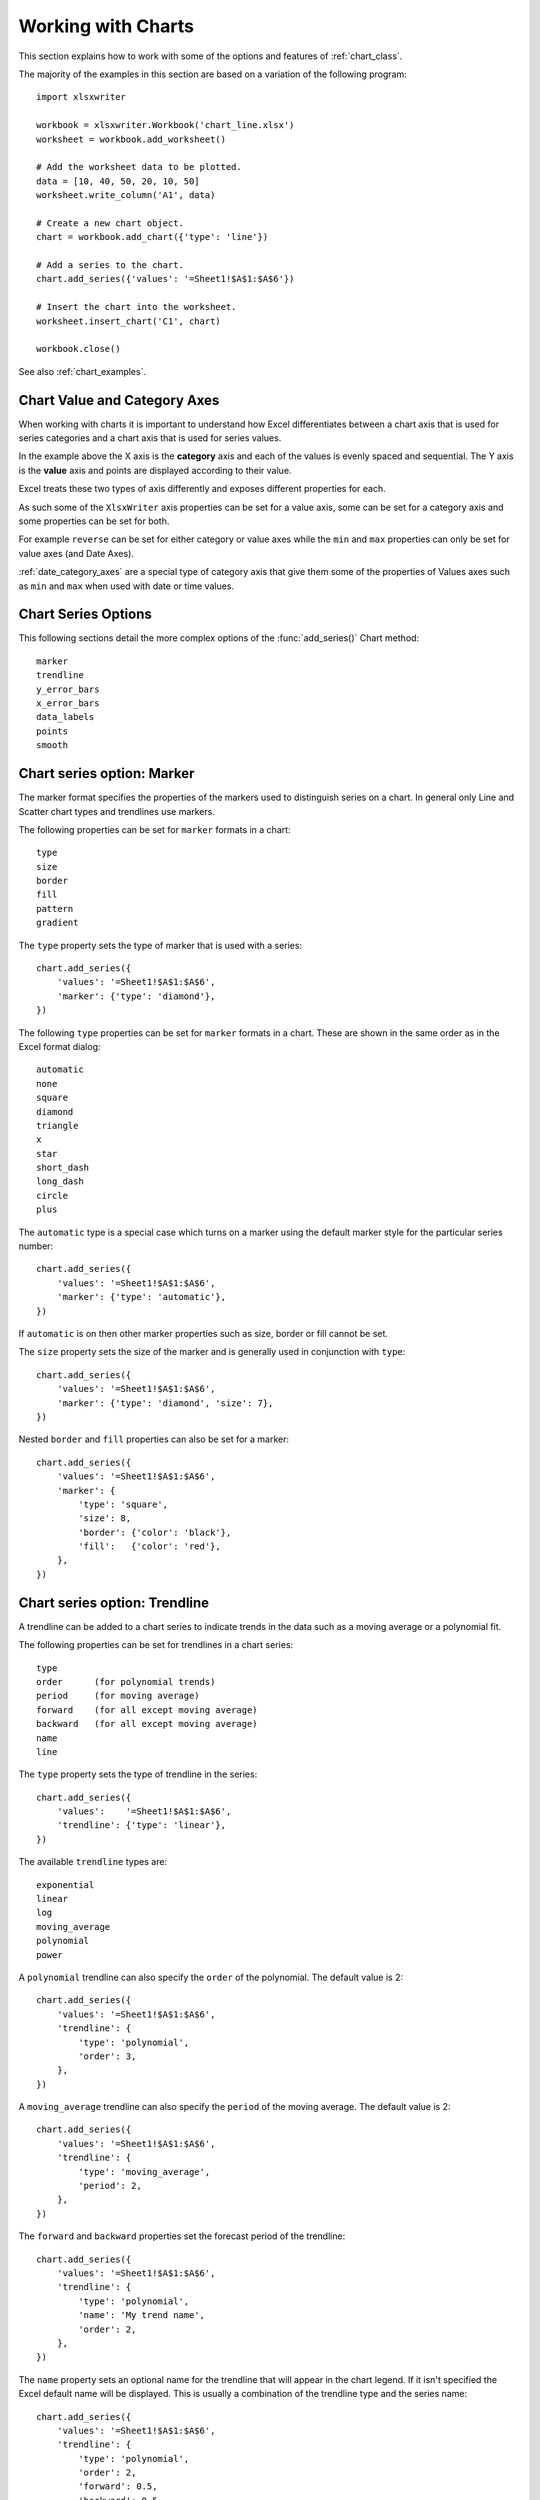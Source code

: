 .. _working_with_charts:

Working with Charts
===================

This section explains how to work with some of the options and features of
:ref:`chart_class`.

The majority of the examples in this section are based on a variation of the
following program::

    import xlsxwriter

    workbook = xlsxwriter.Workbook('chart_line.xlsx')
    worksheet = workbook.add_worksheet()

    # Add the worksheet data to be plotted.
    data = [10, 40, 50, 20, 10, 50]
    worksheet.write_column('A1', data)

    # Create a new chart object.
    chart = workbook.add_chart({'type': 'line'})

    # Add a series to the chart.
    chart.add_series({'values': '=Sheet1!$A$1:$A$6'})

    # Insert the chart into the worksheet.
    worksheet.insert_chart('C1', chart)

    workbook.close()

.. image:: _images/chart_working.png

See also :ref:`chart_examples`.

.. _chart_val_cat_axes:

Chart Value and Category Axes
-----------------------------

When working with charts it is important to understand how Excel
differentiates between a chart axis that is used for series categories and a
chart axis that is used for series values.

In the example above the X axis is the **category** axis and each of the values
is evenly spaced and sequential. The Y axis is the **value** axis and points
are displayed according to their value.

Excel treats these two types of axis differently and exposes different
properties for each.

As such some of the ``XlsxWriter`` axis properties can be set for a value axis,
some can be set for a category axis and some properties can be set for both.

For example ``reverse`` can be set for either category or value axes while the
``min`` and ``max`` properties can only be set for value axes (and Date Axes).

:ref:`date_category_axes` are a special type of category axis that give them
some of the properties of Values axes such as ``min`` and ``max`` when used
with date or time values.

.. _chart_series_options:

Chart Series Options
--------------------

This following sections detail the more complex options of the
:func:`add_series()` Chart method::

    marker
    trendline
    y_error_bars
    x_error_bars
    data_labels
    points
    smooth


.. _chart_series_option_marker:

Chart series option: Marker
---------------------------

The marker format specifies the properties of the markers used to distinguish
series on a chart. In general only Line and Scatter chart types and trendlines
use markers.

The following properties can be set for ``marker`` formats in a chart::

    type
    size
    border
    fill
    pattern
    gradient

The ``type`` property sets the type of marker that is used with a series::

    chart.add_series({
        'values': '=Sheet1!$A$1:$A$6',
        'marker': {'type': 'diamond'},
    })

.. image:: _images/chart_marker1.png
   :scale: 75 %

The following ``type`` properties can be set for ``marker`` formats in a chart.
These are shown in the same order as in the Excel format dialog::

    automatic
    none
    square
    diamond
    triangle
    x
    star
    short_dash
    long_dash
    circle
    plus

The ``automatic`` type is a special case which turns on a marker using the
default marker style for the particular series number::

    chart.add_series({
        'values': '=Sheet1!$A$1:$A$6',
        'marker': {'type': 'automatic'},
    })

If ``automatic`` is on then other marker properties such as size, border or
fill cannot be set.

The ``size`` property sets the size of the marker and is generally used in
conjunction with ``type``::

    chart.add_series({
        'values': '=Sheet1!$A$1:$A$6',
        'marker': {'type': 'diamond', 'size': 7},
    })

Nested ``border`` and ``fill`` properties can also be set for a marker::

    chart.add_series({
        'values': '=Sheet1!$A$1:$A$6',
        'marker': {
            'type': 'square',
            'size': 8,
            'border': {'color': 'black'},
            'fill':   {'color': 'red'},
        },
    })

.. image:: _images/chart_marker2.png
   :scale: 75 %

.. _chart_series_option_trendline:

Chart series option: Trendline
------------------------------

A trendline can be added to a chart series to indicate trends in the data such
as a moving average or a polynomial fit.

The following properties can be set for trendlines in a chart series::

    type
    order      (for polynomial trends)
    period     (for moving average)
    forward    (for all except moving average)
    backward   (for all except moving average)
    name
    line

The ``type`` property sets the type of trendline in the series::

    chart.add_series({
        'values':    '=Sheet1!$A$1:$A$6',
        'trendline': {'type': 'linear'},
    })

The available ``trendline`` types are::

    exponential
    linear
    log
    moving_average
    polynomial
    power

A ``polynomial`` trendline can also specify the ``order`` of the polynomial.
The default value is 2::

    chart.add_series({
        'values': '=Sheet1!$A$1:$A$6',
        'trendline': {
            'type': 'polynomial',
            'order': 3,
        },
    })

.. image:: _images/chart_trendline1.png
   :scale: 75 %

A ``moving_average`` trendline can also specify the ``period`` of the moving
average. The default value is 2::

    chart.add_series({
        'values': '=Sheet1!$A$1:$A$6',
        'trendline': {
            'type': 'moving_average',
            'period': 2,
        },
    })


.. image:: _images/chart_trendline2.png
   :scale: 75 %

The ``forward`` and ``backward`` properties set the forecast period of the
trendline::

    chart.add_series({
        'values': '=Sheet1!$A$1:$A$6',
        'trendline': {
            'type': 'polynomial',
            'name': 'My trend name',
            'order': 2,
        },
    })

The ``name`` property sets an optional name for the trendline that will appear
in the chart legend. If it isn't specified the Excel default name will be
displayed. This is usually a combination of the trendline type and the series
name::

    chart.add_series({
        'values': '=Sheet1!$A$1:$A$6',
        'trendline': {
            'type': 'polynomial',
            'order': 2,
            'forward': 0.5,
            'backward': 0.5,
        },
    })

Several of these properties can be set in one go::

    chart.add_series({
        'values': '=Sheet1!$A$1:$A$6',
        'trendline': {
            'type': 'polynomial',
            'name': 'My trend name',
            'order': 2,
            'forward': 0.5,
            'backward': 0.5,
            'line': {
                'color': 'red',
                'width': 1,
                'dash_type': 'long_dash',
            },
        },
    })

.. image:: _images/chart_trendline3.png
   :scale: 75 %

Trendlines cannot be added to series in a stacked chart or pie chart, doughnut
chart, radar chart or (when implemented) to 3D or surface charts.


.. _chart_series_option_error_bars:

Chart series option: Error Bars
-------------------------------

Error bars can be added to a chart series to indicate error bounds in the data.
The error bars can be vertical ``y_error_bars`` (the most common type) or
horizontal ``x_error_bars`` (for Bar and Scatter charts only).

The following properties can be set for error bars in a chart series::

    type
    value        (for all types except standard error and custom)
    plus_values  (for custom only)
    minus_values (for custom only)
    direction
    end_style
    line

The ``type`` property sets the type of error bars in the series::

    chart.add_series({
        'values':       '=Sheet1!$A$1:$A$6',
        'y_error_bars': {'type': 'standard_error'},
    })

.. image:: _images/chart_error_bars1.png
   :scale: 75 %

The available error bars types are available::

    fixed
    percentage
    standard_deviation
    standard_error
    custom

All error bar types, except for ``standard_error`` and ``custom`` must also
have a value associated with it for the error bounds::

    chart.add_series({
        'values': '=Sheet1!$A$1:$A$6',
        'y_error_bars': {
            'type': 'percentage',
            'value': 5,
        },
    })

The ``custom`` error bar type must specify ``plus_values`` and ``minus_values``
which should either by a ``Sheet1!$A$1:$A$5`` type range formula or a list of
values::

     chart.add_series({
         'categories': '=Sheet1!$A$1:$A$5',
         'values':     '=Sheet1!$B$1:$B$5',
         'y_error_bars': {
             'type':         'custom',
             'plus_values':  '=Sheet1!$C$1:$C$5',
             'minus_values': '=Sheet1!$D$1:$D$5',
         },
     })

     # or

     chart.add_series({
         'categories': '=Sheet1!$A$1:$A$5',
         'values':     '=Sheet1!$B$1:$B$5',
         'y_error_bars': {
             'type':         'custom',
             'plus_values':  [1, 1, 1, 1, 1],
             'minus_values': [2, 2, 2, 2, 2],
         },
     })

Note, as in Excel the items in the ``minus_values`` do not need to be negative.

The ``direction`` property sets the direction of the error bars. It should be
one of the following::

    plus   # Positive direction only.
    minus  # Negative direction only.
    both   # Plus and minus directions, The default.

The ``end_style`` property sets the style of the error bar end cap. The options
are 1 (the default) or 0 (for no end cap)::

    chart.add_series({
        'values': '=Sheet1!$A$1:$A$6',
        'y_error_bars': {
            'type': 'fixed',
            'value': 2,
            'end_style': 0,
            'direction': 'minus'
        },
    })

.. image:: _images/chart_error_bars2.png
   :scale: 75 %


.. _chart_series_option_data_labels:

Chart series option: Data Labels
--------------------------------

Data labels can be added to a chart series to indicate the values of the
plotted data points.

The following properties can be set for ``data_labels`` formats in a chart::

    value
    category
    series_name
    position
    leader_lines
    percentage
    separator
    legend_key
    num_format
    font

The ``value`` property turns on the *Value* data label for a series::

    chart.add_series({
        'values':      '=Sheet1!$A$1:$A$6',
        'data_labels': {'value': True},
    })

.. image:: _images/chart_data_labels1.png
   :scale: 75 %

The ``category`` property turns on the *Category Name* data label for a series::

    chart.add_series({
        'values':      '=Sheet1!$A$1:$A$6',
        'data_labels': {'category': True},
    })

The ``series_name`` property turns on the *Series Name* data label for a
series::

    chart.add_series({
        'values':      '=Sheet1!$A$1:$A$6',
        'data_labels': {'series_name': True},
    })

The ``position`` property is used to position the data label for a series::

    chart.add_series({
        'values':      '=Sheet1!$A$1:$A$6',
        'data_labels': {'series_name': True, 'position': 'center'},
    })

In Excel the allowable data label positions vary for different chart types.
The allowable positions are:

+-------------+----------+--------+----------+-------+
| Position    | Line,    | Bar,   | Pie,     | Area, |
|             | Scatter, | Column | Doughnut | Radar |
|             | Stock    |        |          |       |
+=============+==========+========+==========+=======+
| center      | Yes      | Yes    | Yes      | Yes*  |
+-------------+----------+--------+----------+-------+
| right       | Yes*     |        |          |       |
+-------------+----------+--------+----------+-------+
| left        | Yes      |        |          |       |
+-------------+----------+--------+----------+-------+
| above       | Yes      |        |          |       |
+-------------+----------+--------+----------+-------+
| below       | Yes      |        |          |       |
+-------------+----------+--------+----------+-------+
| inside_base |          | Yes    |          |       |
+-------------+----------+--------+----------+-------+
| inside_end  |          | Yes    | Yes      |       |
+-------------+----------+--------+----------+-------+
| outside_end |          | Yes*   | Yes      |       |
+-------------+----------+--------+----------+-------+
| best_fit    |          |        | Yes*     |       |
+-------------+----------+--------+----------+-------+

Note: The * indicates the default position for each chart type in Excel, if
a position isn't specified.

The ``percentage`` property is used to turn on the display of data labels as a
*Percentage* for a series. It is mainly used for pie charts::

    chart.add_series({
        'values':      '=Sheet1!$A$1:$A$6',
        'data_labels': {'percentage': True},
    })

The ``leader_lines`` property is used to turn on *Leader Lines* for the data
label of a series. It is mainly used for pie charts::

    chart.add_series({
        'values':      '=Sheet1!$A$1:$A$6',
        'data_labels': {'value': True, 'leader_lines': True},
    })

.. Note::
  Even when leader lines are turned on they aren't automatically visible in
  Excel or XlsxWriter. Due to an Excel limitation (or design) leader lines
  only appear if the data label is moved manually or if the data labels are
  very close and need to be adjusted automatically.

The ``separator`` property is used to change the separator between multiple
data label items::

    chart.add_series({
        'values':      '=Sheet1!$A$1:$A$6',
        'data_labels': {'value': True, 'category': True, 'separator': "\n"},
    })

The separator value must be one of the following strings::

            ','
            ';'
            '.'
            '\n'
            ' '

The ``legend_key`` property is used to turn on the *Legend Key* for the data
label of a series::

    chart.add_series({
        'values':      '=Sheet1!$A$1:$A$6',
        'data_labels': {'value': True, 'legend_key': True},
    })


The ``num_format`` property is used to set the number format for the data
labels of a series::

     chart.add_series({
         'values':      '=Sheet1!$A$1:$A$5',
         'data_labels': {'value': True, 'num_format': '#,##0.00'},
     })

The number format is similar to the Worksheet Cell Format ``num_format``
apart from the fact that a format index cannot be used. An explicit format
string must be used as shown above. See :func:`set_num_format()` for more
information.

The ``font`` property is used to set the font of the data labels of a series::

     chart.add_series({
         'values': '=Sheet1!$A$1:$A$5',
         'data_labels': {
             'value': True,
             'font': {'name': 'Consolas'}
         },
     })

See :ref:`chart_fonts`.

.. _chart_series_option_points:

Chart series option: Points
---------------------------

In general formatting is applied to an entire series in a chart. However, it
is occasionally required to format individual points in a series. In
particular this is required for Pie/Doughnut charts where each segment is
represented by a point.

In these cases it is possible to use the ``points`` property of
:func:`add_series()`::

    import xlsxwriter

    workbook = xlsxwriter.Workbook('chart_pie.xlsx')

    worksheet = workbook.add_worksheet()
    chart = workbook.add_chart({'type': 'pie'})

    data = [
        ['Pass', 'Fail'],
        [90, 10],
    ]

    worksheet.write_column('A1', data[0])
    worksheet.write_column('B1', data[1])

    chart.add_series({
        'categories': '=Sheet1!$A$1:$A$2',
        'values':     '=Sheet1!$B$1:$B$2',
        'points': [
            {'fill': {'color': 'green'}},
            {'fill': {'color': 'red'}},
        ],
    })

    worksheet.insert_chart('C3', chart)

    workbook.close()

.. image:: _images/chart_points1.png
   :scale: 75 %

The ``points`` property takes a list of format options (see the "Chart
Formatting" section below). To assign default properties to points in a series
pass ``None`` values in the array ref::

    # Format point 3 of 3 only.
    chart.add_series({
        'values': '=Sheet1!A1:A3',
        'points': [
            None,
            None,
            {'fill': {'color': '#990000'}},
        ],
    })

    # Format point 1 of 3 only.
    chart.add_series({
        'values': '=Sheet1!A1:A3',
        'points': [
            {'fill': {'color': '#990000'}},
        ],
    })


Chart series option: Smooth
---------------------------

The ``smooth`` option is used to set the smooth property of a line series. It
is only applicable to the ``line`` and ``scatter`` chart types::

    chart.add_series({
        'categories': '=Sheet1!$A$1:$A$5',
        'values':     '=Sheet1!$B$1:$B$5',
        'smooth':     True,
    })


.. _chart_formatting:

Chart Formatting
----------------

The following chart formatting properties can be set for any chart object that
they apply to (and that are supported by XlsxWriter) such as chart lines,
column fill areas, plot area borders, markers, gridlines and other chart
elements::

    line
    border
    fill
    pattern
    gradient

Chart formatting properties are generally set using dicts::

    chart.add_series({
        'values': '=Sheet1!$A$1:$A$6',
        'line':   {'color': 'red'},
    })

.. image:: _images/chart_formatting1.png
   :scale: 75 %

In some cases the format properties can be nested. For example a ``marker`` may
contain ``border`` and ``fill`` sub-properties::

    chart.add_series({
        'values': '=Sheet1!$A$1:$A$6',
        'line':   {'color': 'blue'},
        'marker': {'type': 'square',
                   'size,': 5,
                   'border': {'color': 'red'},
                   'fill':   {'color': 'yellow'}
        },
    })

.. image:: _images/chart_formatting2.png
   :scale: 75 %


.. _chart_formatting_line:

Chart formatting: Line
----------------------

The line format is used to specify properties of line objects that appear in a
chart such as a plotted line on a chart or a border.

The following properties can be set for ``line`` formats in a chart::

    none
    color
    width
    dash_type

The ``none`` property is uses to turn the ``line`` off (it is always on by
default except in Scatter charts). This is useful if you wish to plot a series
with markers but without a line::

    chart.add_series({
        'values': '=Sheet1!$A$1:$A$6',
        'line':   {'none': True},
        'marker': {'type': 'automatic'},
    })

.. image:: _images/chart_formatting3.png
   :scale: 75 %


The ``color`` property sets the color of the ``line``::

    chart.add_series({
        'values': '=Sheet1!$A$1:$A$6',
        'line':   {'color': 'red'},
    })

The available colors are shown in the main XlsxWriter documentation. It is
also possible to set the color of a line with a Html style ``#RRGGBB`` string
or a limited number of named colors, see :ref:`colors`::

    chart.add_series({
        'values': '=Sheet1!$A$1:$A$6',
        'line':   {'color': '#FF9900'},
    })

.. image:: _images/chart_formatting4.png
   :scale: 75 %


The ``width`` property sets the width of the ``line``. It should be specified
in increments of 0.25 of a point as in Excel::

    chart.add_series({
        'values': '=Sheet1!$A$1:$A$6',
        'line':   {'width': 3.25},
    })


The ``dash_type`` property sets the dash style of the line::

    chart.add_series({
        'values': '=Sheet1!$A$1:$A$6',
        'line':   {'dash_type': 'dash_dot'},
    })

.. image:: _images/chart_formatting5.png
   :scale: 75 %

The following ``dash_type`` values are available. They are shown in the order
that they appear in the Excel dialog::

    solid
    round_dot
    square_dot
    dash
    dash_dot
    long_dash
    long_dash_dot
    long_dash_dot_dot

The default line style is ``solid``.

More than one ``line`` property can be specified at a time::

    chart.add_series({
        'values': '=Sheet1!$A$1:$A$6',
         'line': {
             'color': 'red',
             'width': 1.25,
             'dash_type': 'square_dot',
         },
    })


.. _chart_formatting_border:

Chart formatting: Border
------------------------

The ``border`` property is a synonym for ``line``.

It can be used as a descriptive substitute for ``line`` in chart types such as
Bar and Column that have a border and fill style rather than a line style. In
general chart objects with a ``border`` property will also have a fill
property.


.. _chart_formatting_fill:

Chart formatting: Solid Fill
----------------------------

The solid fill format is used to specify filled areas of chart objects such as
the interior of a column or the background of the chart itself.

The following properties can be set for ``fill`` formats in a chart::

    none
    color

The ``none`` property is used to turn the ``fill`` property off (it is
generally on by default)::

    chart.add_series({
        'values': '=Sheet1!$A$1:$A$6',
        'fill':   {'none': True},
        'border': {'color': 'black'}
    })

.. image:: _images/chart_fill1.png
   :scale: 75 %

The ``color`` property sets the color of the ``fill`` area::

    chart.add_series({
        'values': '=Sheet1!$A$1:$A$6',
        'fill':   {'color': 'red'}
    })


The available colors are shown in the main XlsxWriter documentation. It is
also possible to set the color of a fill with a Html style ``#RRGGBB`` string
or a limited number of named colors, see :ref:`colors`::

    chart.add_series({
        'values': '=Sheet1!$A$1:$A$6',
        'fill':   {'color': '#FF9900'}
    })

.. image:: _images/chart_fill2.png
   :scale: 75 %

The ``fill`` format is generally used in conjunction with a ``border`` format
which has the same properties as a ``line`` format::

    chart.add_series({
        'values': '=Sheet1!$A$1:$A$6',
        'fill':   {'color': 'red'},
        'border': {'color': 'black'}
    })


.. _chart_formatting_pattern:

Chart formatting: Pattern Fill
------------------------------

The pattern fill format is used to specify pattern filled areas of chart
objects such as the interior of a column or the background of the chart
itself.

.. image:: _images/chart_pattern.png
   :scale: 75 %

The following properties can be set for ``pattern`` fill formats in a chart::

    pattern:   the pattern to be applied (required)
    fg_color:  the foreground color of the pattern (required)
    bg_color:  the background color (optional, defaults to white)


For example::

    chart.set_plotarea({
        'pattern': {
            'pattern': 'percent_5',
            'fg_color': 'red',
            'bg_color': 'yellow',
        }
    })

The following patterns can be applied:

* ``percent_5``
* ``percent_10``
* ``percent_20``
* ``percent_25``
* ``percent_30``
* ``percent_40``
* ``percent_50``
* ``percent_60``
* ``percent_70``
* ``percent_75``
* ``percent_80``
* ``percent_90``
* ``light_downward_diagonal``
* ``light_upward_diagonal``
* ``dark_downward_diagonal``
* ``dark_upward_diagonal``
* ``wide_downward_diagonal``
* ``wide_upward_diagonal``
* ``light_vertical``
* ``light_horizontal``
* ``narrow_vertical``
* ``narrow_horizontal``
* ``dark_vertical``
* ``dark_horizontal``
* ``dashed_downward_diagonal``
* ``dashed_upward_diagonal``
* ``dashed_horizontal``
* ``dashed_vertical``
* ``small_confetti``
* ``large_confetti``
* ``zigzag``
* ``wave``
* ``diagonal_brick``
* ``horizontal_brick``
* ``weave``
* ``plaid``
* ``divot``
* ``dotted_grid``
* ``dotted_diamond``
* ``shingle``
* ``trellis``
* ``sphere``
* ``small_grid``
* ``large_grid``
* ``small_check``
* ``large_check``
* ``outlined_diamond``
* ``solid_diamond``


The foreground color, ``fg_color``, is a required parameter and can be a Html
style ``#RRGGBB`` string or a limited number of named colors, see
:ref:`colors`.

The background color, ``bg_color``, is optional and defaults to black.

If a pattern fill is used on a chart object it overrides the solid fill
properties of the object.


.. _chart_formatting_gradient:

Chart formatting: Gradient Fill
-------------------------------

The gradient fill format is used to specify gradient filled areas of chart
objects such as the interior of a column or the background of the chart
itself.

.. image:: _images/chart_gradient.png
   :scale: 75 %

The following properties can be set for ``gradient`` fill formats in a chart::

    colors:    a list of colors
    positions: an optional list of positions for the colors
    type:      the optional type of gradient fill
    angle:     the optional angle of the linear fill

The ``colors`` property sets a list of colors that define the ``gradient``::

    chart.set_plotarea({
        'gradient': {'colors': ['#FFEFD1', '#F0EBD5', '#B69F66']}
    })

Excel allows between 2 and 10 colors in a gradient but it is unlikely that
you will require more than 2 or 3.

As with solid or pattern fill it is also possible to set the colors of a
gradient with a Html style ``#RRGGBB`` string or a limited number of named
colors, see :ref:`colors`::

    chart.add_series({
        'values':   '=Sheet1!$A$1:$A$6',
        'gradient': {'colors': ['red', 'green']}
    })

The ``positions`` defines an optional list of positions, between 0 and 100, of
where the colors in the gradient are located. Default values are provided for
``colors`` lists of between 2 and 4 but they can be specified if required::

    chart.add_series({
        'values': '=Sheet1!$A$1:$A$5',
        'gradient': {
            'colors':    ['#DDEBCF', '#156B13'],
            'positions': [10,        90],
        }
    })


The ``type`` property can have one of the following values::

    linear        (the default)
    radial
    rectangular
    path

For example::

    chart.add_series({
        'values': '=Sheet1!$A$1:$A$5',
        'gradient': {
            'colors': ['#DDEBCF', '#9CB86E', '#156B13'],
            'type': 'radial'
        }
    })

If ``type`` isn't specified it defaults to ``linear``.

For a ``linear`` fill the angle of the gradient can also be specified::

    chart.add_series({
        'values': '=Sheet1!$A$1:$A$5',
        'gradient': {'colors': ['#DDEBCF', '#9CB86E', '#156B13'],
                     'angle': 45}
    })

The default angle is 90 degrees.

If gradient fill is used on a chart object it overrides the solid fill and
pattern fill properties of the object.


.. _chart_fonts:

Chart Fonts
-----------

The following font properties can be set for any chart object that they apply
to (and that are supported by XlsxWriter) such as chart titles, axis labels,
axis numbering and data labels::

    name
    size
    bold
    italic
    underline
    rotation
    color

These properties correspond to the equivalent Worksheet cell Format object
properties. See the :ref:`format` section for more details about Format
properties and how to set them.

The following explains the available font properties:


* ``name``: Set the font name::

    chart.set_x_axis({'num_font':  {'name': 'Arial'}})

* ``size``: Set the font size::

    chart.set_x_axis({'num_font':  {'name': 'Arial', 'size': 9}})

* ``bold``: Set the font bold property::

    chart.set_x_axis({'num_font':  {'bold': True}})

* ``italic``: Set the font italic property::

    chart.set_x_axis({'num_font':  {'italic': True}})

* ``underline``: Set the font underline property::

    chart.set_x_axis({'num_font':  {'underline': True}})

* ``rotation``: Set the font rotation, angle, property in the range -90 to 90 deg::

    chart.set_x_axis({'num_font':  {'rotation': 45}})

  This is useful for displaying axis data such as dates in a more compact
  format.

* ``color``: Set the font color property. Can be a color index, a color name
  or HTML style RGB color::

    chart.set_x_axis({'num_font': {'color': 'red' }})
    chart.set_y_axis({'num_font': {'color': '#92D050'}})


Here is an example of Font formatting in a Chart program::


    chart.set_title({
        'name': 'Test Results',
        'name_font': {
            'name': 'Calibri',
            'color': 'blue',
        },
    })

    chart.set_x_axis({
        'name': 'Month',
        'name_font': {
            'name': 'Courier New',
            'color': '#92D050'
        },
        'num_font': {
            'name': 'Arial',
            'color': '#00B0F0',
        },
    })

    chart.set_y_axis({
        'name': 'Units',
        'name_font': {
            'name': 'Century',
            'color': 'red'
        },
        'num_font': {
            'bold': True,
            'italic': True,
            'underline': True,
            'color': '#7030A0',
        },
    })

    chart.set_legend({'font': {'bold': 1, 'italic': 1}})

.. image:: _images/chart_font1.png
   :scale: 75 %

.. _chart_layout:

Chart Layout
------------

The position of the chart in the worksheet is controlled by the
:func:`set_size()` method.

It is also possible to change the layout of the following chart sub-objects::

    plotarea
    legend
    title
    x_axis caption
    y_axis caption

Here are some examples::

        chart.set_plotarea({
            'layout': {
                'x':      0.13,
                'y':      0.26,
                'width':  0.73,
                'height': 0.57,
            }
        })

        chart.set_legend({
            'layout': {
                'x':      0.80,
                'y':      0.37,
                'width':  0.12,
                'height': 0.25,
            }
        })

        chart.set_title({
            'name':    'Title',
            'overlay': True,
            'layout': {
                'x': 0.42,
                'y': 0.14,
            }
        })

        chart.set_x_axis({
            'name': 'X axis',
            'name_layout': {
                'x': 0.34,
                'y': 0.85,
            }
        })

See :func:`set_plotarea()`, :func:`set_legend()`, :func:`set_title()` and
:func:`set_x_axis()`,

.. note::

   It is only possible to change the width and height for the ``plotarea``
   and ``legend`` objects. For the other text based objects the width and
   height are changed by the font dimensions.

The layout units must be a float in the range ``0 < x <= 1`` and are expressed
as a percentage of the chart dimensions as shown below:

.. image:: _images/chart_layout.png
   :scale: 75 %

From this the layout units are calculated as follows::

    layout:
        x      = a / W
        y      = b / H
        width  = w / W
        height = h / H

These units are cumbersome and can vary depending on other elements in the
chart such as text lengths. However, these are the units that are required by
Excel to allow relative positioning. Some trial and error is generally
required.

.. note::

   The ``plotarea`` origin is the top left corner in the plotarea itself and
   does not take into account the axes.


.. _date_category_axes:

Date Category Axes
------------------

Date Category Axes are category axes that display time or date information. In
XlsxWriter Date Category Axes are set using the ``date_axis`` option in
:func:`set_x_axis` or :func:`set_y_axis`::

    chart.set_x_axis({'date_axis': True})

In general you should also specify a number format for a date axis although
Excel will usually default to the same format as the data being plotted::

    chart.set_x_axis({
        'date_axis':  True,
        'num_format': 'dd/mm/yyyy',
    })

Excel doesn't normally allow minimum and maximum values to be set for category
axes. However, date axes are an exception. The ``min`` and ``max`` values
should be set as Excel times or dates::

    chart.set_x_axis({
        'date_axis': True,
        'min': date(2013, 1, 2),
        'max': date(2013, 1, 9),
        'num_format': 'dd/mm/yyyy',
    })

For date axes it is also possible to set the type of the major and minor units::

    chart.set_x_axis({
        'date_axis':       True,
        'minor_unit':      4,
        'minor_unit_type': 'months',
        'major_unit':      1,
        'major_unit_type': 'years',
        'num_format':      'dd/mm/yyyy',
    })

See :ref:`ex_chart_date_axis`.

.. _chart_secondary_axes:

Chart Secondary Axes
--------------------

It is possible to add a secondary axis of the same type to a chart by setting
the ``y2_axis`` or ``x2_axis`` property of the series::

    import xlsxwriter

    workbook = xlsxwriter.Workbook('chart_secondary_axis.xlsx')
    worksheet = workbook.add_worksheet()

    data = [
        [2, 3, 4, 5, 6, 7],
        [10, 40, 50, 20, 10, 50],
    ]

    worksheet.write_column('A2', data[0])
    worksheet.write_column('B2', data[1])

    chart = workbook.add_chart({'type': 'line'})

    # Configure a series with a secondary axis.
    chart.add_series({
        'values': '=Sheet1!$A$2:$A$7',
        'y2_axis': True,
    })

    # Configure a primary (default) Axis.
    chart.add_series({
        'values': '=Sheet1!$B$2:$B$7',
    })

    chart.set_legend({'position': 'none'})

    chart.set_y_axis({'name': 'Primary Y axis'})
    chart.set_y2_axis({'name': 'Secondary Y axis'})

    worksheet.insert_chart('D2', chart)

    workbook.close()

.. image:: _images/chart_secondary_axis2.png
   :scale: 75 %

It is also possible to have a secondary, combined, chart either with a shared
or secondary axis, see below.


.. _chart_combined_charts:

Combined Charts
---------------

It is also possible to combine two different chart types, for example a column
and line chart to create a Pareto chart using the Chart :func:`combine()`
method:

.. image:: _images/chart_pareto.png
   :scale: 75 %

The combined charts can share the same Y axis like the following example::

    # Usual setup to create workbook and add data...

    # Create a new column chart. This will use this as the primary chart.
    column_chart = workbook.add_chart({'type': 'column'})

    # Configure the data series for the primary chart.
    column_chart.add_series({
        'name':       '=Sheet1!B1',
        'categories': '=Sheet1!A2:A7',
        'values':     '=Sheet1!B2:B7',
    })

    # Create a new column chart. This will use this as the secondary chart.
    line_chart = workbook.add_chart({'type': 'line'})

    # Configure the data series for the secondary chart.
    line_chart.add_series({
        'name':       '=Sheet1!C1',
        'categories': '=Sheet1!A2:A7',
        'values':     '=Sheet1!C2:C7',
    })

    # Combine the charts.
    column_chart.combine(line_chart)

    # Add a chart title and some axis labels. Note, this is done via the
    # primary chart.
    column_chart.set_title({ 'name': 'Combined chart - same Y axis'})
    column_chart.set_x_axis({'name': 'Test number'})
    column_chart.set_y_axis({'name': 'Sample length (mm)'})

    # Insert the chart into the worksheet
    worksheet.insert_chart('E2', column_chart)


.. image:: _images/chart_combined1.png
   :scale: 75 %


The secondary chart can also be placed on a secondary axis using the methods
shown in the previous section.

In this case it is just necessary to add a ``y2_axis`` parameter to the series
and, if required, add a title using :func:`set_y2_axis()`. The following are
the additions to the previous example to place the secondary chart on the
secondary axis::

    # ...
    line_chart.add_series({
        'name':       '=Sheet1!C1',
        'categories': '=Sheet1!A2:A7',
        'values':     '=Sheet1!C2:C7',
        'y2_axis':    True,
    })

    # Add a chart title and some axis labels.
    # ...
    column_chart.set_y2_axis({'name': 'Target length (mm)'})


.. image:: _images/chart_combined2.png
   :scale: 75 %

The examples above use the concept of a *primary* and *secondary* chart. The
primary chart is the chart that defines the primary X and Y axis. It is also
used for setting all chart properties apart from the secondary data
series. For example the chart title and axes properties should be set via the
primary chart.

See also :ref:`ex_chart_combined` and :ref:`ex_chart_pareto` for more detailed
examples.

There are some limitations on combined charts:

* Pie charts cannot currently be combined.
* Scatter charts cannot currently be used as a primary chart but they can be
  used as a secondary chart.
* Bar charts can only combined secondary charts on a secondary axis. This is
  an Excel limitation.


Chartsheets
-----------

The examples shown above and in general the most common type of charts in Excel
are embedded charts.

However, it is also possible to create "Chartsheets" which are worksheets that
are comprised of a single chart:

.. image:: _images/chartsheet.png

See :ref:`chartsheet` for details.


.. _charts_from_tables:

Charts from Worksheet Tables
----------------------------

Charts can by created from :ref:`Worksheet Tables <tables>`. However, Excel
has a limitation where the data series ``name``, if specifed, must refer to a
cell within the table (usually one of the headers).

To workaround this Excel limitation you can specify a user defined name in the
table and refer to that from the chart::

    import xlsxwriter

    workbook = xlsxwriter.Workbook('chart_pie.xlsx')

    worksheet = workbook.add_worksheet()

    data = [
        ['Apple',  60],
        ['Cherry', 30],
        ['Pecan',  10],
    ]

    worksheet.add_table('A1:B4', {'data': data,
                                  'columns': [{'header': 'Types'},
                                             {'header': 'Number'}]}
    )

    chart = workbook.add_chart({'type': 'pie'})

    chart.add_series({
        'name':       '=Sheet1!$A$1',
        'categories': '=Sheet1!$A$2:$A$4',
        'values':     '=Sheet1!$B$2:$B$4',
    })

    worksheet.insert_chart('D2', chart)

    workbook.close()


Chart Limitations
-----------------

The following chart features aren't supported in XlsxWriter:

* 3D charts and controls.
* Bubble, Surface or other chart types not listed in :ref:`chart_class`.


Chart Examples
--------------

See :ref:`chart_examples`.
